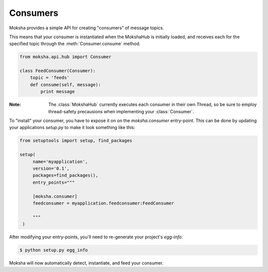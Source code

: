 Consumers
=========

Moksha provides a simple API for creating "consumers" of message topics.

This means that your consumer is instantiated when the MokshaHub is initially
loaded, and receives each for the specified topic through the
:meth:`Consumer.consume` method.


.. code-block:: python

    from moksha.api.hub import Consumer

    class FeedConsumer(Consumer):
        topic = 'feeds'
        def consume(self, message):
            print message

:Note: The :class:`MokshaHub` currently executes each consumer in their own
       Thread, so be sure to employ thread-safety precausions when implementing
       your :class:`Consumer`.

To "install" your consumer, you have to expose it on on the `moksha.consumer`
entry-point.  This can be done by updating your applications `setup.py` to
make it look something like this:

.. code-block:: python

   from setuptools import setup, find_packages

   setup(
        name='myapplication',
        version='0.1',
        packages=find_packages(),
        entry_points="""

        [moksha.consumer]
        feedconsumer = myapplication.feedconsumer:FeedConsumer

        """
    )

After modifying your entry-points, you'll need to re-generate your project's `egg-info`.

.. code-block:: bash

    $ python setup.py egg_info


Moksha will now automatically detect, instantiate, and feed your consumer.
